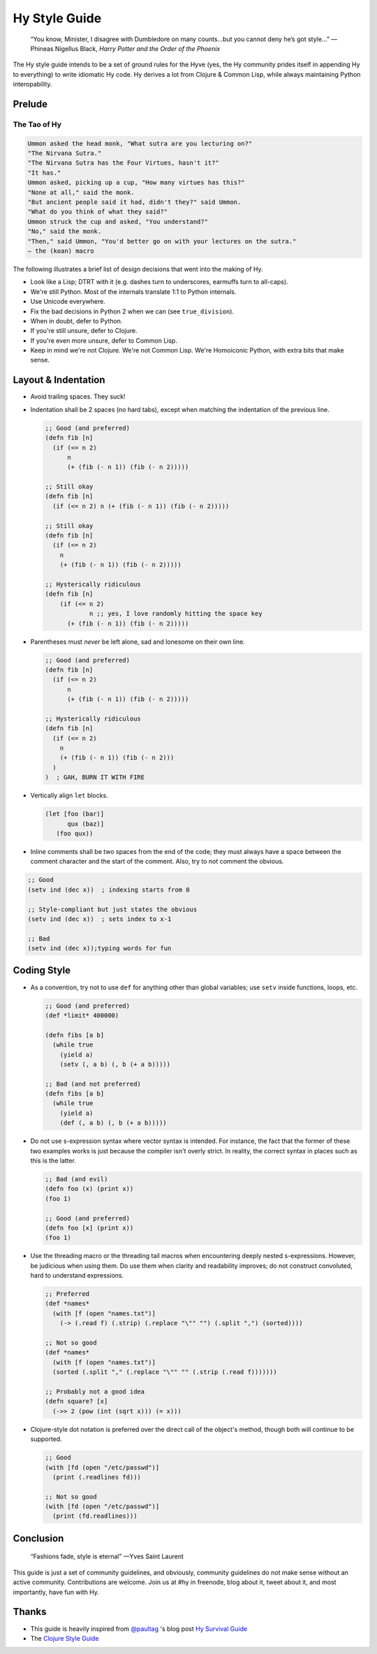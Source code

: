 ==============
Hy Style Guide
==============

   “You know, Minister, I disagree with Dumbledore on many counts…but
   you cannot deny he’s got style…”
   — Phineas Nigellus Black, *Harry Potter and the Order of the Phoenix*

The Hy style guide intends to be a set of ground rules for the Hyve
(yes, the Hy community prides itself in appending Hy to everything)
to write idiomatic Hy code. Hy derives a lot from Clojure & Common
Lisp, while always maintaining Python interopability.


Prelude
=======

The Tao of Hy
-------------

.. code-block:: none

   Ummon asked the head monk, "What sutra are you lecturing on?"
   "The Nirvana Sutra."
   "The Nirvana Sutra has the Four Virtues, hasn't it?"
   "It has."
   Ummon asked, picking up a cup, "How many virtues has this?"
   "None at all," said the monk.
   "But ancient people said it had, didn't they?" said Ummon.
   "What do you think of what they said?"
   Ummon struck the cup and asked, "You understand?"
   "No," said the monk.
   "Then," said Ummon, "You'd better go on with your lectures on the sutra."
   — the (koan) macro

The following illustrates a brief list of design decisions that went
into the making of Hy.

+ Look like a Lisp; DTRT with it (e.g. dashes turn to underscores, earmuffs
  turn to all-caps).
+ We're still Python. Most of the internals translate 1:1 to Python internals.
+ Use Unicode everywhere.
+ Fix the bad decisions in Python 2 when we can (see ``true_division``).
+ When in doubt, defer to Python.
+ If you're still unsure, defer to Clojure.
+ If you're even more unsure, defer to Common Lisp.
+ Keep in mind we're not Clojure. We're not Common Lisp. We're
  Homoiconic Python, with extra bits that make sense.


Layout & Indentation
====================

+ Avoid trailing spaces. They suck!

+ Indentation shall be 2 spaces (no hard tabs), except when matching
  the indentation of the previous line.

  .. code-block:: clj

     ;; Good (and preferred)
     (defn fib [n]
       (if (<= n 2)
           n
           (+ (fib (- n 1)) (fib (- n 2)))))

     ;; Still okay
     (defn fib [n]
       (if (<= n 2) n (+ (fib (- n 1)) (fib (- n 2)))))

     ;; Still okay
     (defn fib [n]
       (if (<= n 2)
         n
         (+ (fib (- n 1)) (fib (- n 2)))))

     ;; Hysterically ridiculous
     (defn fib [n]
         (if (<= n 2)
                 n ;; yes, I love randomly hitting the space key
           (+ (fib (- n 1)) (fib (- n 2)))))


+ Parentheses must *never* be left alone, sad and lonesome on their own
  line.

  .. code-block:: clj

    ;; Good (and preferred)
    (defn fib [n]
      (if (<= n 2)
          n
          (+ (fib (- n 1)) (fib (- n 2)))))

    ;; Hysterically ridiculous
    (defn fib [n]
      (if (<= n 2)
        n
        (+ (fib (- n 1)) (fib (- n 2)))
      )
    )  ; GAH, BURN IT WITH FIRE


+ Vertically align ``let`` blocks.

  .. code-block:: clj

     (let [foo (bar)]
           qux (baz)]
        (foo qux))


+ Inline comments shall be two spaces from the end of the code; they
  must always have a space between the comment character and the start
  of the comment. Also, try to not comment the obvious.

.. code-block:: clj

   ;; Good
   (setv ind (dec x))  ; indexing starts from 0

   ;; Style-compliant but just states the obvious
   (setv ind (dec x))  ; sets index to x-1

   ;; Bad
   (setv ind (dec x));typing words for fun


Coding Style
============

+ As a convention, try not to use ``def`` for anything other than global
  variables; use ``setv`` inside functions, loops, etc.

  .. code-block:: clj

     ;; Good (and preferred)
     (def *limit* 400000)

     (defn fibs [a b]
       (while true
         (yield a)
         (setv (, a b) (, b (+ a b)))))

     ;; Bad (and not preferred)
     (defn fibs [a b]
       (while true
         (yield a)
         (def (, a b) (, b (+ a b)))))


+ Do not use s-expression syntax where vector syntax is intended.
  For instance, the fact that the former of these two examples works
  is just because the compiler isn't overly strict. In reality, the
  correct syntax in places such as this is the latter.

  .. code-block:: clj

     ;; Bad (and evil)
     (defn foo (x) (print x))
     (foo 1)

     ;; Good (and preferred)
     (defn foo [x] (print x))
     (foo 1)


+ Use the threading macro or the threading tail macros when encountering
  deeply nested s-expressions. However, be judicious when using them. Do
  use them when clarity and readability improves; do not construct
  convoluted, hard to understand expressions.

  .. code-block:: clj

     ;; Preferred
     (def *names*
       (with [f (open "names.txt")]
         (-> (.read f) (.strip) (.replace "\"" "") (.split ",") (sorted))))

     ;; Not so good
     (def *names*
       (with [f (open "names.txt")]
       (sorted (.split "," (.replace "\"" "" (.strip (.read f)))))))

     ;; Probably not a good idea
     (defn square? [x]
       (->> 2 (pow (int (sqrt x))) (= x)))


+ Clojure-style dot notation is preferred over the direct call of
  the object's method, though both will continue to be supported.

  .. code-block:: clj

     ;; Good
     (with [fd (open "/etc/passwd")]
       (print (.readlines fd)))

     ;; Not so good
     (with [fd (open "/etc/passwd")]
       (print (fd.readlines)))


Conclusion
==========

   “Fashions fade, style is eternal”
   —Yves Saint Laurent


This guide is just a set of community guidelines, and obviously, community
guidelines do not make sense without an active community. Contributions are
welcome. Join us at #hy in freenode, blog about it, tweet about it, and most
importantly, have fun with Hy.


Thanks
======

+ This guide is heavily inspired from `@paultag`_ 's blog post `Hy
  Survival Guide`_
+ The `Clojure Style Guide`_

.. _`Hy Survival Guide`: http://notes.pault.ag/hy-survival-guide/
.. _`Clojure Style Guide`: https://github.com/bbatsov/clojure-style-guide
.. _`@paultag`: https://github.com/paultag
